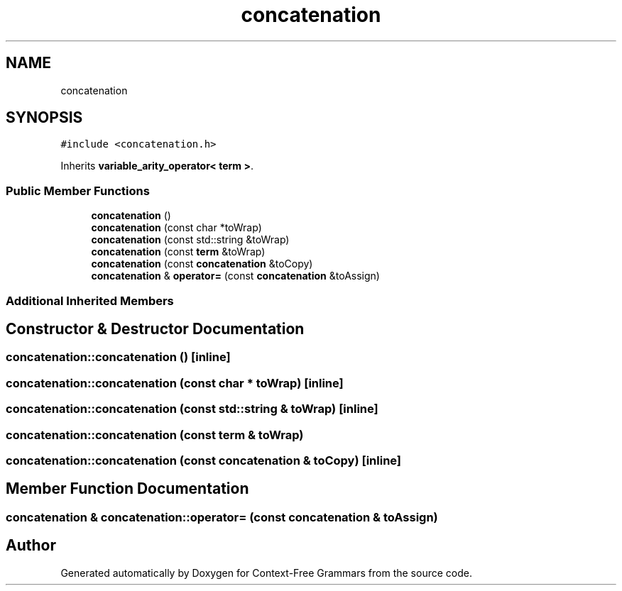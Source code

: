 .TH "concatenation" 3 "Tue Jun 4 2019" "Context-Free Grammars" \" -*- nroff -*-
.ad l
.nh
.SH NAME
concatenation
.SH SYNOPSIS
.br
.PP
.PP
\fC#include <concatenation\&.h>\fP
.PP
Inherits \fBvariable_arity_operator< term >\fP\&.
.SS "Public Member Functions"

.in +1c
.ti -1c
.RI "\fBconcatenation\fP ()"
.br
.ti -1c
.RI "\fBconcatenation\fP (const char *toWrap)"
.br
.ti -1c
.RI "\fBconcatenation\fP (const std::string &toWrap)"
.br
.ti -1c
.RI "\fBconcatenation\fP (const \fBterm\fP &toWrap)"
.br
.ti -1c
.RI "\fBconcatenation\fP (const \fBconcatenation\fP &toCopy)"
.br
.ti -1c
.RI "\fBconcatenation\fP & \fBoperator=\fP (const \fBconcatenation\fP &toAssign)"
.br
.in -1c
.SS "Additional Inherited Members"
.SH "Constructor & Destructor Documentation"
.PP 
.SS "concatenation::concatenation ()\fC [inline]\fP"

.SS "concatenation::concatenation (const char * toWrap)\fC [inline]\fP"

.SS "concatenation::concatenation (const std::string & toWrap)\fC [inline]\fP"

.SS "concatenation::concatenation (const \fBterm\fP & toWrap)"

.SS "concatenation::concatenation (const \fBconcatenation\fP & toCopy)\fC [inline]\fP"

.SH "Member Function Documentation"
.PP 
.SS "\fBconcatenation\fP & concatenation::operator= (const \fBconcatenation\fP & toAssign)"


.SH "Author"
.PP 
Generated automatically by Doxygen for Context-Free Grammars from the source code\&.
